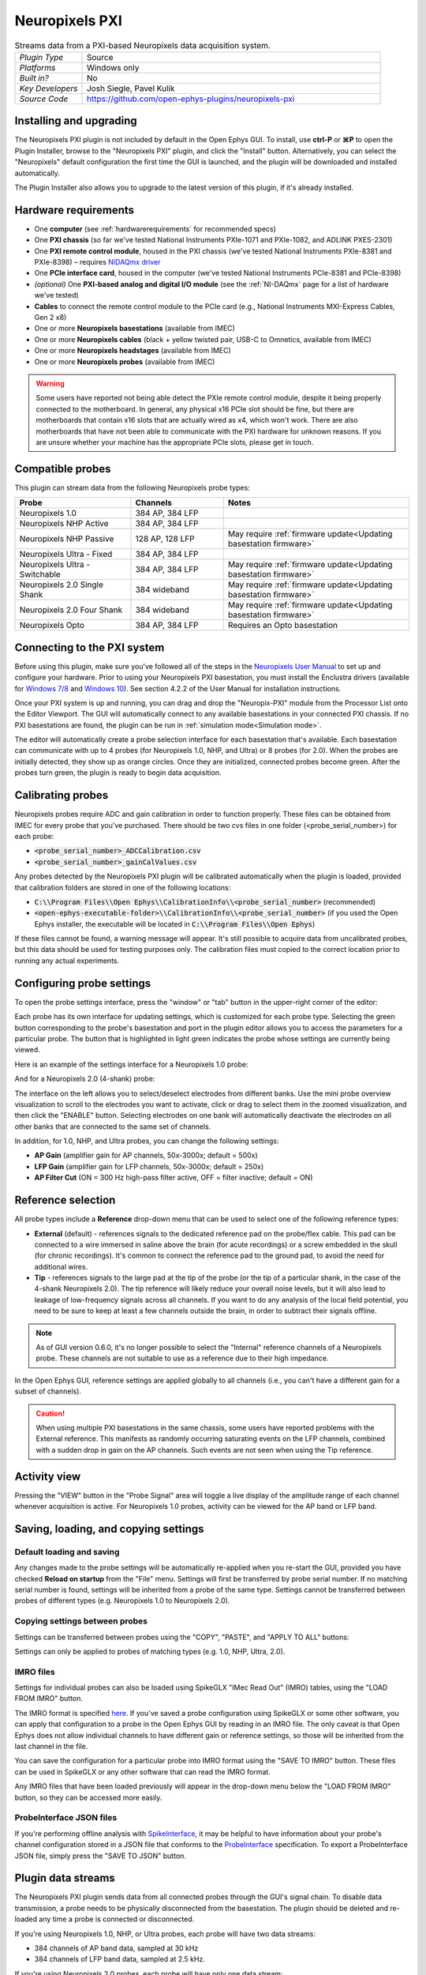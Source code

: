 .. _neuropixelspxi:
.. role:: raw-html-m2r(raw)
   :format: html

################
Neuropixels PXI
################

.. image:: ../../_static/images/plugins/neuropix-pxi/neuropix-pxi-01.png
  :alt: Annotated Neuropixels PXI editor

.. csv-table:: Streams data from a PXI-based Neuropixels data acquisition system.
   :widths: 18, 80

   "*Plugin Type*", "Source"
   "*Platforms*", "Windows only"
   "*Built in?*", "No"
   "*Key Developers*", "Josh Siegle, Pavel Kulik"
   "*Source Code*", "https://github.com/open-ephys-plugins/neuropixels-pxi"

Installing and upgrading
############################

The Neuropixels PXI plugin is not included by default in the Open Ephys GUI. To install, use **ctrl-P** or **⌘P** to open the Plugin Installer, browse to the "Neuropixels PXI" plugin, and click the "Install" button. Alternatively, you can select the "Neuropixels" default configuration the first time the GUI is launched, and the plugin will be downloaded and installed automatically.

The Plugin Installer also allows you to upgrade to the latest version of this plugin, if it's already installed.

Hardware requirements
######################

* One **computer** (see :ref:`hardwarerequirements` for recommended specs)

* One **PXI chassis** (so far we've tested National Instruments PXIe-1071 and PXIe-1082, and ADLINK PXES-2301)

* One **PXI remote control module**, housed in the PXI chassis (we've tested National Instruments PXIe-8381 and PXIe-8398) – requires `NIDAQmx driver <https://www.ni.com/en-us/support/downloads/drivers/download.ni-daqmx.html>`__

* One **PCIe interface card**, housed in the computer (we've tested National Instruments PCIe-8381 and PCIe-8398)

* *(optional)* One **PXI-based analog and digital I/O module** (see the :ref:`NI-DAQmx` page for a list of hardware we've tested)

* **Cables** to connect the remote control module to the PCIe card (e.g., National Instruments MXI-Express Cables, Gen 2 x8)

* One or more **Neuropixels basestations** (available from IMEC)

* One or more **Neuropixels cables** (black + yellow twisted pair, USB-C to Omnetics, available from IMEC)

* One or more **Neuropixels headstages** (available from IMEC)

* One or more **Neuropixels probes** (available from IMEC)

.. warning:: Some users have reported not being able detect the PXIe remote control module, despite it being properly connected to the motherboard. In general, any physical x16 PCIe slot should be fine, but there are motherboards that contain x16 slots that are actually wired as x4, which won't work. There are also motherboards that have not been able to communicate with the PXI hardware for unknown reasons. If you are unsure whether your machine has the appropriate PCIe slots, please get in touch.


Compatible probes
######################

This plugin can stream data from the following Neuropixels probe types:

.. csv-table::
   :widths: 50, 40, 80

   "**Probe**", "**Channels**", "**Notes**"
   "Neuropixels 1.0", "384 AP, 384 LFP", ""
   "Neuropixels NHP Active", "384 AP, 384 LFP", ""
   "Neuropixels NHP Passive", "128 AP, 128 LFP", "May require :ref:`firmware update<Updating basestation firmware>`"
   "Neuropixels Ultra - Fixed", "384 AP, 384 LFP", ""
   "Neuropixels Ultra - Switchable", "384 AP, 384 LFP", "May require :ref:`firmware update<Updating basestation firmware>`"
   "Neuropixels 2.0 Single Shank", "384 wideband", "May require :ref:`firmware update<Updating basestation firmware>`"
   "Neuropixels 2.0 Four Shank", "384 wideband", "May require :ref:`firmware update<Updating basestation firmware>`"
   "Neuropixels Opto", "384 AP, 384 LFP", "Requires an Opto basestation"

Connecting to the PXI system
##############################

Before using this plugin, make sure you've followed all of the steps in the `Neuropixels User Manual <https://www.neuropixels.org/support>`__ to set up and configure your hardware. Prior to using your Neuropixels PXI basestation, you must install the Enclustra drivers (available for `Windows 7/8 <https://github.com/open-ephys-plugins/neuropixels-pxi/raw/main/Resources/Enclustra_Win7%268.zip>`__ and `Windows 10 <https://github.com/open-ephys-plugins/neuropixels-pxi/raw/main/Resources/Enclustra_Win10.zip>`__). See section 4.2.2 of the User Manual for installation instructions.

Once your PXI system is up and running, you can drag and drop the "Neuropix-PXI" module from the Processor List onto the Editor Viewport. The GUI will automatically connect to any available basestations in your connected PXI chassis. If no PXI basestations are found, the plugin can be run in :ref:`simulation mode<Simulation mode>`.

The editor will automatically create a probe selection interface for each basestation that's available. Each basestation can communicate with up to 4 probes (for Neuropixels 1.0, NHP, and Ultra) or 8 probes (for 2.0). When the probes are initially detected, they show up as orange circles. Once they are initialized, connected probes become green. After the probes turn green, the plugin is ready to begin data acquisition.

Calibrating probes
#####################

Neuropixels probes require ADC and gain calibration in order to function properly. These files can be obtained from IMEC for every probe that you've purchased. There should be two cvs files in one folder (<probe_serial_number>) for each probe:

* :code:`<probe_serial_number>_ADCCalibration.csv`

* :code:`<probe_serial_number>_gainCalValues.csv`

Any probes detected by the Neuropixels PXI plugin will be calibrated automatically when the plugin is loaded, provided that calibration folders are stored in one of the following locations:

* :code:`C:\\Program Files\\Open Ephys\\CalibrationInfo\\<probe_serial_number>` (recommended)

* :code:`<open-ephys-executable-folder>\\CalibrationInfo\\<probe_serial_number>` (if you used the Open Ephys installer, the executable will be located in :code:`C:\\Program Files\\Open Ephys`)

If these files cannot be found, a warning message will appear. It's still possible to acquire data from uncalibrated probes, but this data should be used for testing purposes only. The calibration files must copied to the correct location prior to running any actual experiments.

Configuring probe settings
###########################

To open the probe settings interface, press the "window" or "tab" button in the upper-right corner of the editor:

.. image:: ../../_static/images/plugins/neuropix-pxi/neuropix-pxi-04.png
  :alt: How to open the Neuropixels settings interface

Each probe has its own interface for updating settings, which is customized for each probe type. Selecting the green button corresponding to the probe's basestation and port in the plugin editor allows you to access the parameters for a particular probe. The button that is highlighted in light green indicates the probe whose settings are currently being viewed.

Here is an example of the settings interface for a Neuropixels 1.0 probe:

.. image:: ../../_static/images/plugins/neuropix-pxi/neuropix-pxi-02.png
  :alt: Overview of the Neuropixels 1.0 settings interface

And for a Neuropixels 2.0 (4-shank) probe:

.. image:: ../../_static/images/plugins/neuropix-pxi/neuropix-pxi-03.png
  :alt: Overview of the Neuropixels 2.0 settings interface

The interface on the left allows you to select/deselect electrodes from different banks. Use the mini probe overview visualization to scroll to the electrodes you want to activate, click or drag to select them in the zoomed visualization, and then click the "ENABLE" button. Selecting electrodes on one bank will automatically deactivate the electrodes on all other banks that are connected to the same set of channels.

In addition, for 1.0, NHP, and Ultra probes, you can change the following settings:

* **AP Gain** (amplifier gain for AP channels, 50x-3000x; default = 500x)

* **LFP Gain** (amplifier gain for LFP channels, 50x-3000x; default = 250x)

* **AP Filter Cut** (ON = 300 Hz high-pass filter active, OFF = filter inactive; default = ON)

Reference selection
###########################

All probe types include a **Reference** drop-down menu that can be used to select one of the following reference types:

* **External** (default) - references signals to the dedicated reference pad on the probe/flex cable. This pad can be connected to a wire immersed in saline above the brain (for acute recordings) or a screw embedded in the skull (for chronic recordings). It's common to connect the reference pad to the ground pad, to avoid the need for additional wires.

* **Tip** - references signals to the large pad at the tip of the probe (or the tip of a particular shank, in the case of the 4-shank Neuropixels 2.0). The tip reference will likely reduce your overall noise levels, but it will also lead to leakage of low-frequency signals across all channels. If you want to do any analysis of the local field potential, you need to be sure to keep at least a few channels outside the brain, in order to subtract their signals offline.

.. note:: As of GUI version 0.6.0, it's no longer possible to select the "Internal" reference channels of a Neuropixels probe. These channels are not suitable to use as a reference due to their high impedance.

In the Open Ephys GUI, reference settings are applied globally to all channels (i.e., you can't have a different gain for a subset of channels).

.. caution:: When using multiple PXI basestations in the same chassis, some users have reported problems with the External reference. This manifests as randomly occurring saturating events on the LFP channels, combined with a sudden drop in gain on the AP channels. Such events are not seen when using the Tip reference.

Activity view
###########################

Pressing the "VIEW" button in the "Probe Signal" area will toggle a live display of the amplitude range of each channel whenever acquisition is active. For Neuropixels 1.0 probes, activity can be viewed for the AP band or LFP band.

Saving, loading, and copying settings
######################################

Default loading and saving
---------------------------

Any changes made to the probe settings will be automatically re-applied when you re-start the GUI, provided you have checked **Reload on startup** from the "File" menu. Settings will first be transferred by probe serial number. If no matching serial number is found, settings will be inherited from a probe of the same type. Settings cannot be transferred between probes of different types (e.g. Neuropixels 1.0 to Neuropixels 2.0).

Copying settings between probes
--------------------------------
Settings can be transferred between probes using the "COPY", "PASTE", and "APPLY TO ALL" buttons:

.. image:: ../../_static/images/plugins/neuropix-pxi/neuropix-pxi-05.png
  :alt: Probe settings buttons

Settings can only be applied to probes of matching types (e.g. 1.0, NHP, Ultra, 2.0).

IMRO files
--------------------------------
Settings for individual probes can also be loaded using SpikeGLX "IMec Read Out" (IMRO) tables, using the "LOAD FROM IMRO" button. 

The IMRO format is specified `here <https://billkarsh.github.io/SpikeGLX/help/imroTables/>`__. If you've saved a probe configuration using SpikeGLX or some other software, you can apply that configuration to a probe in the Open Ephys GUI by reading in an IMRO file. The only caveat is that Open Ephys does not allow individual channels to have different gain or reference settings, so those will be inherited from the last channel in the file.

You can save the configuration for a particular probe into IMRO format using the "SAVE TO IMRO" button. These files can be used in SpikeGLX or any other software that can read the IMRO format.

Any IMRO files that have been loaded previously will appear in the drop-down menu below the "LOAD FROM IMRO" button, so they can be accessed more easily.

ProbeInterface JSON files
--------------------------------

If you're performing offline analysis with `SpikeInterface <https://github.com/spikeinterface/spikeinterface>`__, it may be helpful to have information about your probe's channel configuration stored in a JSON file that conforms to the `ProbeInterface <https://github.com/spikeinterface/probeinterface>`__ specification. To export a ProbeInterface JSON file, simply press the "SAVE TO JSON" button.

Plugin data streams
######################################

The Neuropixels PXI plugin sends data from all connected probes through the GUI's signal chain. To disable data transmission, a probe needs to be physically disconnected from the basestation. The plugin should be deleted and re-loaded any time a probe is connected or disconnected.

If you're using Neuropixels 1.0, NHP, or Ultra probes, each probe will have two data streams: 

* 384 channels of AP band data, sampled at 30 kHz

* 384 channels of LFP band data, sampled at 2.5 kHz. 

If you're using Neuropixels 2.0 probes, each probe will have only one data stream:

* 384 channels of wide-band data, sampled at 30 kHz.

As of GUI version 0.6.0, settings for each stream are configured independently for each stream. This makes it much easier to apply different parameters to different streams, for example unique filter settings for the AP band and LFP band. However, users should be aware that settings for one stream are not automatically applied to other streams. If you are recording from many probes simultaneously, be sure to use the Stream Selector interface in downstream plugins to confirm that the appropriate settings have taken effect for all incoming data streams.

Customizing stream names
--------------------------

Clicking on the slot number for a given basestation will open up an interface for customizing the names of the data streams generated by the Neuropixels PXI plugin. By default, each probe is assigned a name based on the order that it's detected: :code:`ProbeA`, :code:`ProbeB`, :code:`ProbeC`, etc. While this is fine for most use cases, there are some situations where other behavior is desirable. Therefore, the plugin includes four different schemes for naming data streams, which can be applied independently for each basestation:

.. image:: ../../_static/images/plugins/neuropix-pxi/neuropix-pxi-07.png
  :alt: Four different stream naming interfaces

#. **Automatic naming:** Probes names are assigned automatically, based on the order in which they are detected. Any 1.0 probes will have "-AP" and "-LFP" appended to their respective streams. The naming interface displays the names that will be applied when using this scheme, but they cannot be edited.

#. **Automatic numbering:** Numeric stream names are assigned automatically, based on the order in which they are detected. This scheme will produce file names that look like those from GUI version 0.5.X and earlier, which did not have the ability to apply custom names to individual streams. The naming interface displays the names that will be applied when using this scheme, but they cannot be edited.

#. **Custom port names:** Probe names are assigned by port/dock. This is useful if you have probes placed in a particular physical configuration, and always want a probe in a certain position to have the same name, regardless of which other probes are connected.

#. **Custom probe names:** Porbe names are assigned by serial number. This is useful if you have probes chronically implanted and would like to associate the subject ID with a particular probe.

.. caution:: All stream names *must* be unique for a given plugin. Currently, it's possible to inadvertently assign the same name to multiple probes, either by using the same port-specific or probe-specific names across basestations. Name conflicts must be checked manually in order to prevent crashes when starting recording.

Synchronization settings
######################################

Properly configuring your synchronization signals is critical for Neuropixels recordings. Each probe will have a slightly different sample rate between 29999.9 and 30000.1 Hz, so you cannot simply count samples to figure out how much time has elapsed for a given data stream. Therefore, every data source (including individual basestations, NI hardware, etc.) must share a hardware sync line in order for samples to be accurately aligned offline.

Each Neuropixels basestation contains one SMA connector for sync input. The behavior of these connectors is configured using the synchronization interface within the plugin editor:

.. image:: ../../_static/images/plugins/neuropix-pxi/neuropix-pxi-06.png
  :alt: Updating sync settings

* The top drop-down menu allows you to select one basestation's SMA connector to serve as the "main" sync. The signal on this line will be automatically copied to the sync inputs of all other basestations.

* The "+" button allows you to toggle whether or not the sync line is appended to all data streams as a continuous channel. When this button is orange, each stream will include a 385th channel containing the state of the sync line. This will make the :ref:`binaryformat` data files saved by the Record Node compatible with a variety of SpikeGLX-associated offline processing tools, such as CatGT. This button should be enabled *only* if you plan to use these tools. Regardless of whether or not this option is enabled, the sync rising and falling edges will be transmitted as events to downstream processors.

* The second drop-down menu allows you to configure the main sync SMA as **INPUT** or **OUTPUT**. In **INPUT** mode, an external digital input must be connected to the SMA. In **OUTPUT** mode, the master basestation will generate its own sync signal at 1 Hz or 10 Hz. 

Simulation mode
##############################

When running the plugin in simulation mode, you'll have the option of selecting up to four different probes to acquire data from. This is useful for familiarizing yourself with the settings interfaces for different probe types, or testing your signal chain in the absence of any Neuropixels hardware.

The simulated AP band data was designed to make the probe activity view look interesting; the simulated LFP band data is sine waves with amplitudes that vary across channels.

Built-in self tests
#####################

If you have a probe that's not working properly, these tests can be used to help pinpoint where the problem lies. It's not recommended to run the tests prior to every recording; the tests are only necessary to diagnose an issue with a probe that is not transmitting data.

To run each test, select one from the drop-down menu, and click the "RUN" button. After the test completes, the name of the test will be updated to indicated whether it passed or failed.

.. csv-table:: Built-in self tests
   :header: "Name", "Duration", "Purpose"
   :widths: 20, 20, 70

   "Test probe signal",	"30 s", "Analyzes if the probe performance falls within a specified tolerance range, based on a signal generated by the headstage"
   "Test probe noise", "30 s", "Calculates probe noise levels when electrode inputs are shorted to ground"
   "Test PSB bus", "<1 s", "Verifies whether signals are transmitted accurately to the headstage"
   "Test shift registers", "1 s", "Verifies the functionality of the shank and base shift registers"
   "Test EEPROM", "1 s", "Tests the EEPROM memory storage on the flex, headstage, and BSC"
   "Test I2C", "<1 s", "Verifies the functionality of the I2C memory map"
   "Test Serdes", "<1 s", "Tests the integrity of the serial communication over the probe cable"
   "Test Heartbeat", "3 s", "Tests whether the heartbeat signal between the headstage and BSC is working properly"
   "Test Basestation", "<1 s", "Tests the BSC board"

.. note:: If the "probe signal" and "probe noise" tests fail, it does not necessarily indicate that the probe is broken. If your probe is successfully transmitting data, the outcome of these tests can be ignored.

Headstage tests
#################

If you have a headstage test module, you can run a suite of tests to ensure the headstage is functioning properly. When the Neuropix plugin is dropped into the signal chain and at least one headstage test module is connected to the PXI system, the GUI will automatically run all headstage tests and output the results in a popup window:

.. image:: ../../_static/images/plugins/neuropix-pxi/HST.png
  :alt: Headstage test board popup window
  :width: 400

.. note:: The headstage test module will only work if you have *not* updated your basestation firmware. However, we have also found that the headstage tests are rarely needed to accurately diagnose a problem with data transmission. If you are unsure whether your headstage is functional, swapping it out with a different headstage is usually more informative than running the headstage tests.

Updating basestation firmware
######################################

This plugin is compatible with any recent basestation firmware version. However, if you're using Neuropixels 2.0, NHP Passive, or switchable Ultra probes, you'll need to upgrade to the latest firmware (available `here <https://github.com/open-ephys-plugins/neuropixels-pxi/raw/main/Resources/Neuropixels_PXI_APIv3_Firmware.zip>`__).

The currently installed firmware version will appear in the info section of the Neuropixels settings interface (upper right text block). If your basesation firmware version is "2.0137" and your basestation connect board firmware version is "3.2176", you already have the latest firmware installed.

.. note:: If you've been using SpikeGLX version 3.0 or higher, your basestation already has the latest firmware.

If you need to update your firmware, first click the "UPDATE FIRMWARE" button to open the firmware update interface:

.. image:: ../../_static/images/plugins/neuropix-pxi/neuropix-pxi-08.png
  :alt: Interface for updating firmware

Next, select a :code:`.bin` file for the basestation connect board (:code:`QBSC*.bin`), and click "UPLOAD". The upload process can take anywhere from 10-15 minutes, so please be patient.

Immediately after the basestation connect board firmware upload finished, use the lower drop-down menu to select a :code:`.bin` file for the basestation (:code:`BS*.bin`), and click "UPLOAD". 

Finally, once the basestation firmware is finished uploading, restart your computer and power cycle the PXI chassis for the changes to take effect.

.. note:: If you need to update the firmware for multiple basestations in one chassis, please perform all firmware updates prior to restarting your chassis/computer. Alternatively, you can update each basestation separately if only one basestation at a time is inserted into the chassis. The Neuropixels plugin can only communicate with sets of basestations that are running the same firmware.
